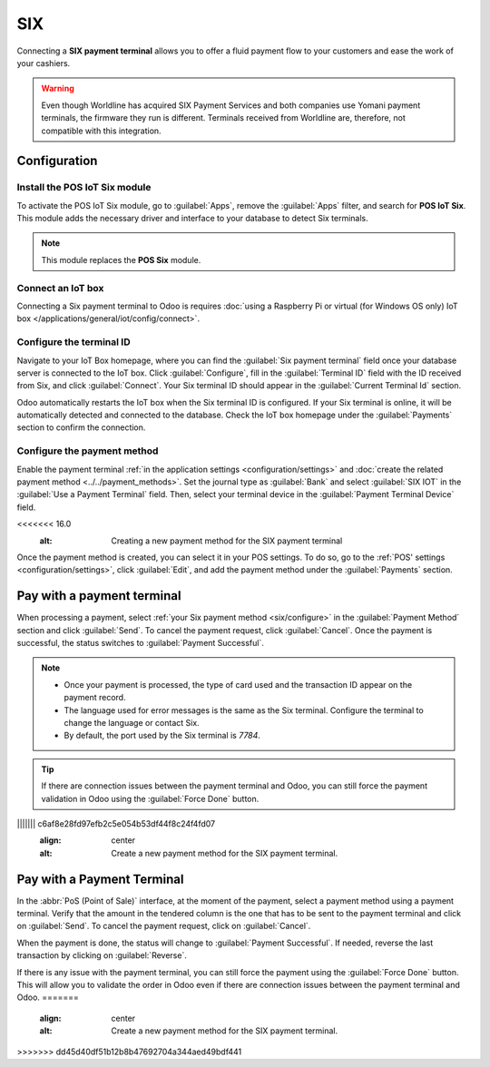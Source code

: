 ===
SIX
===

Connecting a **SIX payment terminal** allows you to offer a fluid payment flow to your customers and
ease the work of your cashiers.

.. warning::
   Even though Worldline has acquired SIX Payment Services and both companies use Yomani payment
   terminals, the firmware they run is different. Terminals received from Worldline are, therefore,
   not compatible with this integration.

Configuration
=============

Install the POS IoT Six module
------------------------------

To activate the POS IoT Six module, go to :guilabel:`Apps`, remove the :guilabel:`Apps` filter, and
search for **POS IoT Six**. This module adds the necessary driver and interface to your database to
detect Six terminals.

.. note::
   This module replaces the **POS Six** module.

Connect an IoT box
------------------

Connecting a Six payment terminal to Odoo is requires :doc:`using a Raspberry Pi or virtual (for
Windows OS only) IoT box </applications/general/iot/config/connect>`.

Configure the terminal ID
-------------------------

Navigate to your IoT Box homepage, where you can find the  :guilabel:`Six payment terminal` field
once your database server is connected to the IoT box. Click :guilabel:`Configure`, fill in the
:guilabel:`Terminal ID` field with the ID received from Six, and click :guilabel:`Connect`. Your
Six terminal ID should appear in the :guilabel:`Current Terminal Id` section.

.. image:: six/terminal-id.png
   :alt: Setting the Six terminal ID

Odoo automatically restarts the IoT box when the Six terminal ID is configured. If your Six terminal
is online, it will be automatically detected and connected to the database. Check the IoT box
homepage under the :guilabel:`Payments` section to confirm the connection.

.. image:: six/id-configured.png
   :alt: Confirming the connection to the Six payment terminal

.. _six/configure:

Configure the payment method
----------------------------

Enable the payment terminal :ref:`in the application settings <configuration/settings>` and
:doc:`create the related payment method <../../payment_methods>`. Set the journal type as
:guilabel:`Bank` and select :guilabel:`SIX IOT` in the :guilabel:`Use a Payment Terminal` field.
Then, select your terminal device in the :guilabel:`Payment Terminal Device` field.

.. image:: six/new-payment-method.png
<<<<<<< 16.0
   :alt: Creating a new payment method for the SIX payment terminal

Once the payment method is created, you can select it in your POS settings. To do so, go to the
:ref:`POS' settings <configuration/settings>`, click :guilabel:`Edit`, and add the payment method
under the :guilabel:`Payments` section.

Pay with a payment terminal
===========================

When processing a payment, select :ref:`your Six payment method <six/configure>` in the
:guilabel:`Payment Method` section and click :guilabel:`Send`. To cancel the payment request, click
:guilabel:`Cancel`. Once the payment is successful, the status switches to :guilabel:`Payment
Successful`.

.. image:: six/payment.png
   :alt: Paying with Six

.. note::
   - Once your payment is processed, the type of card used and the transaction ID appear on the
     payment record.
   - The language used for error messages is the same as the Six terminal. Configure the terminal to
     change the language or contact Six.
   - By default, the port used by the Six terminal is `7784`.

.. tip::
   If there are connection issues between the payment terminal and Odoo, you can still force the
   payment validation in Odoo using the :guilabel:`Force Done` button.
||||||| c6af8e28fd97efb2c5e054b53df44f8c24f4fd07
   :align: center
   :alt: Create a new payment method for the SIX payment terminal.

Pay with a Payment Terminal
===========================

In the :abbr:`PoS (Point of Sale)` interface, at the moment of the payment, select a payment method
using a payment terminal. Verify that the amount in the tendered column is the one that has to be
sent to the payment terminal and click on :guilabel:`Send`. To cancel the payment request, click on
:guilabel:`Cancel`.

.. image:: six/pos-send-payment.png
   :align: center
   :alt: The PoS interface.

When the payment is done, the status will change to :guilabel:`Payment Successful`. If needed,
reverse the last transaction by clicking on :guilabel:`Reverse`.

.. image:: six/pos-reverse-payment.png
   :align: center
   :alt: The Reverse button on the PoS interface.

If there is any issue with the payment terminal, you can still force the payment using the
:guilabel:`Force Done` button. This will allow you to validate the order in Odoo even if there are
connection issues between the payment terminal and Odoo.
=======
   :align: center
   :alt: Create a new payment method for the SIX payment terminal.
>>>>>>> dd45d40df51b12b8b47692704a344aed49bdf441
